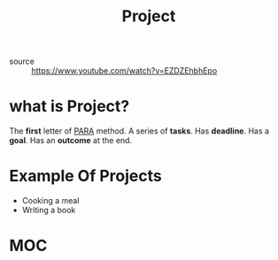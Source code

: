 #+TITLE: Project
#+roam_tags: productivity concept
- source :: https://www.youtube.com/watch?v=EZDZEhbhEpo

* what is Project?
The *first* letter of [[file:PARA.org][PARA]] method. A series of *tasks*. Has *deadline*. Has a *goal*. Has an *outcome* at the end.

* Example Of Projects
- Cooking a meal
- Writing a book

* MOC
